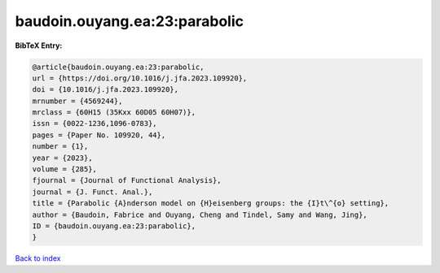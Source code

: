 baudoin.ouyang.ea:23:parabolic
==============================

.. :cite:t:`baudoin.ouyang.ea:23:parabolic`

.. bibliography:: ../../All.bib

**BibTeX Entry:**

.. code-block:: bibtex

   @article{baudoin.ouyang.ea:23:parabolic,
   url = {https://doi.org/10.1016/j.jfa.2023.109920},
   doi = {10.1016/j.jfa.2023.109920},
   mrnumber = {4569244},
   mrclass = {60H15 (35Kxx 60D05 60H07)},
   issn = {0022-1236,1096-0783},
   pages = {Paper No. 109920, 44},
   number = {1},
   year = {2023},
   volume = {285},
   fjournal = {Journal of Functional Analysis},
   journal = {J. Funct. Anal.},
   title = {Parabolic {A}nderson model on {H}eisenberg groups: the {I}t\^{o} setting},
   author = {Baudoin, Fabrice and Ouyang, Cheng and Tindel, Samy and Wang, Jing},
   ID = {baudoin.ouyang.ea:23:parabolic},
   }

`Back to index <../index>`_
